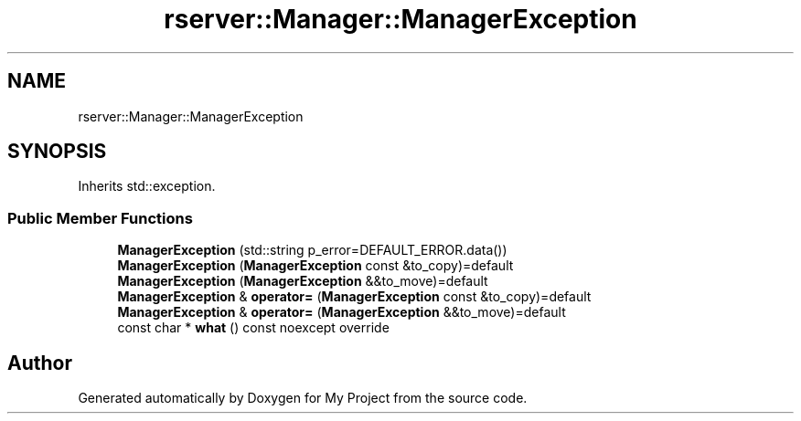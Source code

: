 .TH "rserver::Manager::ManagerException" 3 "Sat Jan 13 2024" "My Project" \" -*- nroff -*-
.ad l
.nh
.SH NAME
rserver::Manager::ManagerException
.SH SYNOPSIS
.br
.PP
.PP
Inherits std::exception\&.
.SS "Public Member Functions"

.in +1c
.ti -1c
.RI "\fBManagerException\fP (std::string p_error=DEFAULT_ERROR\&.data())"
.br
.ti -1c
.RI "\fBManagerException\fP (\fBManagerException\fP const &to_copy)=default"
.br
.ti -1c
.RI "\fBManagerException\fP (\fBManagerException\fP &&to_move)=default"
.br
.ti -1c
.RI "\fBManagerException\fP & \fBoperator=\fP (\fBManagerException\fP const &to_copy)=default"
.br
.ti -1c
.RI "\fBManagerException\fP & \fBoperator=\fP (\fBManagerException\fP &&to_move)=default"
.br
.ti -1c
.RI "const char * \fBwhat\fP () const noexcept override"
.br
.in -1c

.SH "Author"
.PP 
Generated automatically by Doxygen for My Project from the source code\&.

